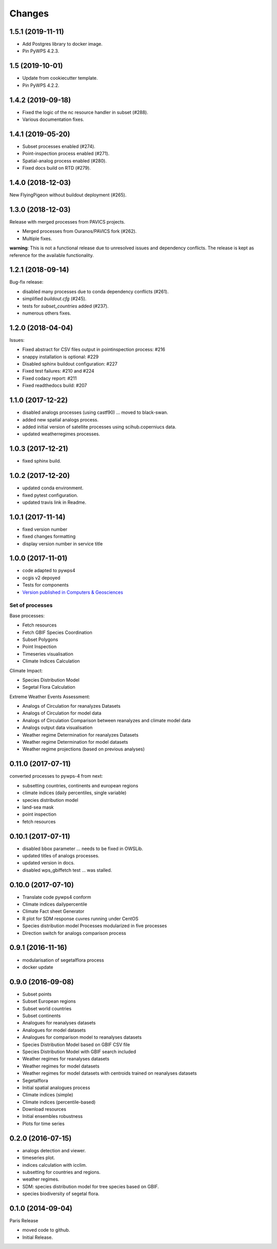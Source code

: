 Changes
*******

1.5.1 (2019-11-11)
==================
* Add Postgres library to docker image.
* Pin PyWPS 4.2.3.

1.5 (2019-10-01)
==================
* Update from cookiecutter template.
* Pin PyWPS 4.2.2.

1.4.2 (2019-09-18)
==================
* Fixed the logic of the nc resource handler in subset (#288).
* Various documentation fixes.

1.4.1 (2019-05-20)
==================

* Subset processes enabled (#274).
* Point-inspection process enabled (#271).
* Spatial-analog process enabled (#280).
* Fixed docs build on RTD (#279).

1.4.0 (2018-12-03)
==================

New FlyingPigeon without buildout deployment (#265).

1.3.0 (2018-12-03)
==================

Release with merged processes from PAVICS projects.

* Merged processes from Ouranos/PAVICS fork (#262).
* Multiple fixes.

**warning**:
This is not a functional release due to unresolved issues and dependency conflicts.
The release is kept as reference for the available functionality.

1.2.1 (2018-09-14)
==================

Bug-fix release:

* disabled many processes due to conda dependency conflicts (#261).
* simplified `buildout.cfg` (#245).
* tests for `subset_countries` added (#237).
* numerous others fixes.

1.2.0 (2018-04-04)
==================

Issues:

* Fixed abstract for CSV files output in pointinspection process: #216
* snappy installation is optional: #229
* Disabled sphinx buildout configuration: #227
* Fixed test failures: #210 and #224
* Fixed codacy report: #211
* Fixed readthedocs build: #207

1.1.0 (2017-12-22)
==================

* disabled analogs processes (using castf90) ... moved to black-swan.
* added new spatial analogs process.
* added initial version of satellite processes using scihub.coperniucs data.
* updated weatherregimes processes.

1.0.3 (2017-12-21)
==================

* fixed sphinx build.

1.0.2 (2017-12-20)
==================

* updated conda environment.
* fixed pytest configuration.
* updated travis link in Readme.

1.0.1 (2017-11-14)
==================

* fixed version number
* fixed changes formatting
* display version number in service title

1.0.0 (2017-11-01)
==================

* code adapted to pywps4
* ocgis v2 depoyed
* Tests for components
* `Version published in Computers & Geosciences <http://www.sciencedirect.com/science/article/pii/S0098300416302801>`_

Set of processes
################

Base processes:

* Fetch resources
* Fetch GBIF Species Coordination
* Subset Polygons
* Point Inspection
* Timeseries visualisation
* Climate Indices Calculation

Climate Impact:

* Species Distribution Model
* Segetal Flora Calculation

Extreme Weather Events Assessment:

* Analogs of Circulation for reanalyzes Datasets
* Analogs of Circulation for model data
* Analogs of Circulation Comparison between reanalyzes and climate model data
* Analogs output data visualisation
* Weather regime Determination for reanalyzes Datasets
* Weather regime Determination for model datasets
* Weather regime projections  (based on previous analyses)


0.11.0 (2017-07-11)
===================

converted processes to pywps-4 from next:

* subsetting countries, continents and european regions
* climate indices (daily percentiles, single variable)
* species distribution model
* land-sea mask
* point inspection
* fetch resources

0.10.1 (2017-07-11)
===================

* disabled bbox parameter ... needs to be fixed in OWSLib.
* updated titles of analogs processes.
* updated version in docs.
* disabled wps_gbiffetch test ... was stalled.

0.10.0 (2017-07-10)
===================

* Translate code pywps4 conform
* Climate indices dailypercentile
* Climate Fact sheet Generator
* R plot for SDM response cuvres running under CentOS
* Species distribution model Processes modularized in five processes
* Direction switch for analogs comparison process

0.9.1 (2016-11-16)
==================

* modularisation of segetalflora process
* docker update

0.9.0 (2016-09-08)
==================

* Subset points
* Subset European regions
* Subset world countries
* Subset continents
* Analogues for reanalyses datasets
* Analogues for model datasets
* Analogues for comparison model to reanalyses datasets
* Species Distribution Model based on GBIF CSV file
* Species Distribution Model with GBIF search included
* Weather regimes for reanalyses datasets
* Weather regimes for model datasets
* Weather regimes for model datasets with centroids trained on reanalyses datasets
* Segetalflora
* Initial spatial analogues process
* Climate indices (simple)
* Climate indices (percentile-based)
* Download resources
* Initial ensembles robustness
* Plots for time series

0.2.0 (2016-07-15)
==================

* analogs detection and viewer.
* timeseries plot.
* indices calculation with icclim.
* subsetting for countries and regions.
* weather regimes.
* SDM: species distribution model for tree species based on GBIF.
* species biodiversity of segetal flora.

0.1.0 (2014-09-04)
==================

Paris Release

* moved code to github.
* Initial Release.
